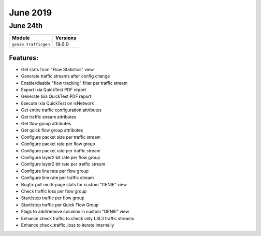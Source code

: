 June 2019
========

June 24th
---------

+-------------------------------+-------------------------------+
| Module                        | Versions                      |
+===============================+===============================+
| ``genie.trafficgen``          | 19.6.0                        |
+-------------------------------+-------------------------------+


Features:
^^^^^^^^^
* Get stats from "Flow Statistics" view
* Generate traffic streams after config change
* Enable/disable "flow tracking" filter per traffic stream
* Export Ixia QuickTest PDF report
* Generate Ixia QuickTest PDF report
* Execute Ixia QuickTest on IxNetwork
* Get entire traffic configuration attributes
* Get traffic stream attributes
* Get flow group attributes
* Get quick flow group attributes
* Configure packet size per traffic stream
* Configure packet rate per flow group
* Configure packet rate per traffic stream
* Configure layer2 bit rate per flow group
* Configure layer2 bit rate per traffic stream
* Configure line rate per flow group
* Configure line rate per traffic stream
* Bugfix pull multi-page stats for custom "GENIE" view
* Check traffic loss per flow group
* Start/stop traffic per flow group
* Start/stop traffic per Quick Flow Group
* Flags to add/remove columns in custom "GENIE" view
* Enhance check traffic to check only L3L3 traffic streams
* Enhance check_traffic_loss to iterate internally